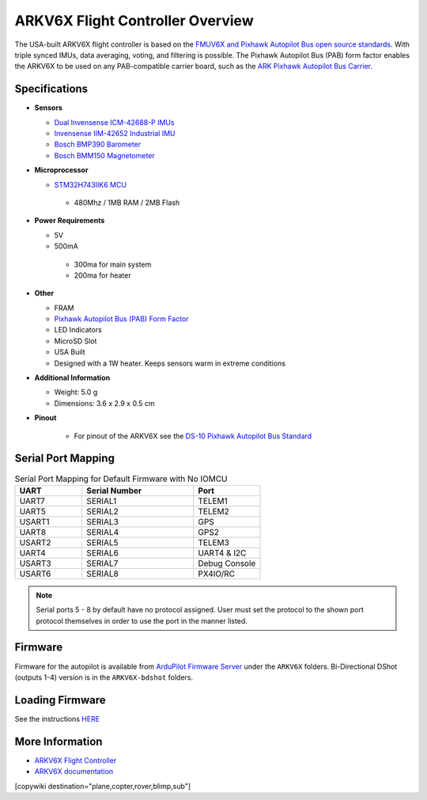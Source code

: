.. _common-ark-v6x-overview:

=================================
ARKV6X Flight Controller Overview
=================================

.. image:: ../../../images/arkflow/ark_v6x.jpg
    :target: ../_images/ark_v6x.jpg
    :width: 450px

The USA-built ARKV6X flight controller is based on the `FMUV6X and Pixhawk Autopilot Bus open source standards <https://github.com/pixhawk/Pixhawk-Standards>`__.
With triple synced IMUs, data averaging, voting, and filtering is possible. The Pixhawk Autopilot Bus (PAB) form factor enables the ARKV6X to be used on any PAB-compatible carrier board, such as the `ARK Pixhawk Autopilot Bus Carrier <https://arkelectron.com/product/ark-pixhawk-autopilot-bus-carrier/>`__.

Specifications
==============

-  **Sensors**

   -  `Dual Invensense ICM-42688-P IMUs <https://invensense.tdk.com/products/motion-tracking/6-axis/icm-42688-p/>`__
   -  `Invensense IIM-42652 Industrial IMU <https://invensense.tdk.com/products/smartindustrial/iim-42652/>`__
   -  `Bosch BMP390 Barometer <https://www.bosch-sensortec.com/products/environmental-sensors/pressure-sensors/bmp390/>`__
   -  `Bosch BMM150 Magnetometer <https://www.bosch-sensortec.com/products/motion-sensors/magnetometers/bmm150/>`__

-  **Microprocessor**

   -  `STM32H743IIK6 MCU <https://www.st.com/en/microcontrollers-microprocessors/stm32h743ii.html>`__
    
    -  480Mhz / 1MB RAM / 2MB Flash

-  **Power Requirements**

   -  5V
   -  500mA

    -  300ma for main system
    -  200ma for heater
 
-  **Other**

   -  FRAM
   -  `Pixhawk Autopilot Bus (PAB) Form Factor <https://github.com/pixhawk/Pixhawk-Standards/blob/master/DS-010%20Pixhawk%20Autopilot%20Bus%20Standard.pdf>`__
   -  LED Indicators
   -  MicroSD Slot
   -  USA Built
   -  Designed with a 1W heater. Keeps sensors warm in extreme conditions

-  **Additional Information**

   -  Weight: 5.0 g
   -  Dimensions: 3.6 x 2.9 x 0.5 cm

-  **Pinout**

    - For pinout of the ARKV6X see the `DS-10 Pixhawk Autopilot Bus Standard <https://github.com/pixhawk/Pixhawk-Standards/blob/master/DS-010%20Pixhawk%20Autopilot%20Bus%20Standard.pdf>`__


Serial Port Mapping
===================

.. list-table:: Serial Port Mapping for Default Firmware with No IOMCU
   :widths: 15 25 15
   :header-rows: 1

   * - UART
     - Serial Number
     - Port
   * - UART7
     - SERIAL1
     - TELEM1
   * - UART5
     - SERIAL2
     - TELEM2
   * - USART1
     - SERIAL3
     - GPS
   * - UART8
     - SERIAL4
     - GPS2
   * - USART2
     - SERIAL5
     - TELEM3
   * - UART4
     - SERIAL6
     - UART4 & I2C
   * - USART3
     - SERIAL7
     - Debug Console
   * - USART6
     - SERIAL8
     - PX4IO/RC


.. note:: Serial ports 5 - 8 by default have no protocol assigned. User must set the protocol to the shown port protocol themselves in order to use the port in the manner listed.

Firmware
========

Firmware for the autopilot is available from `ArduPilot Firmware Server <https://firmware.ardupilot.org>`_ under the ``ARKV6X`` folders. Bi-Directional DShot (outputs 1-4) version is in the ``ARKV6X-bdshot`` folders.

Loading Firmware
================
See the instructions `HERE <https://arkelectron.gitbook.io/ark-documentation/flight-controller/arkv6x/ardupilot-instructions>`__


More Information
================

* `ARKV6X Flight Controller <https://arkelectron.com/product/ark-fpv-flight-controller/>`_

* `ARKV6X documentation <https://arkelectron.gitbook.io/ark-documentation/flight-controllers/arkv6x>`_

[copywiki destination="plane,copter,rover,blimp,sub"]
